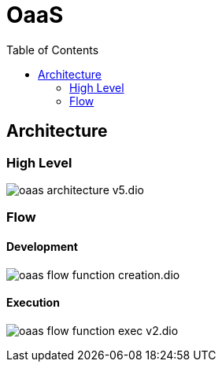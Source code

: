 = OaaS
:toc:
:toc-placement: preamble
:toclevels: 2


// Need some preamble to get TOC:
{empty}

== Architecture
=== High Level
image:doc/diagrams/oaas_architecture_v5.dio.png[]

=== Flow
==== Development
image:doc/diagrams/oaas_flow_function_creation.dio.png[]

==== Execution
image:doc/diagrams/oaas_flow_function_exec_v2.dio.png[]
